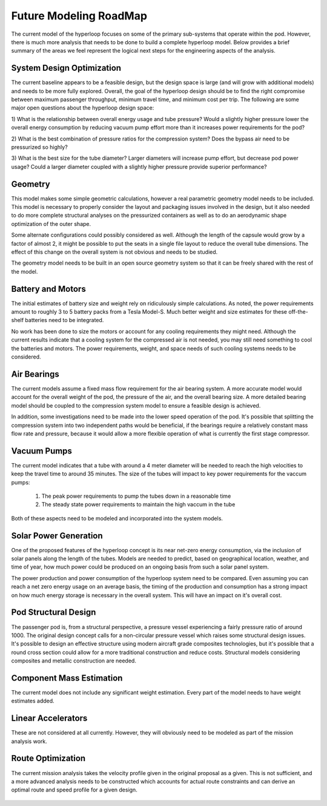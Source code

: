 ============================
Future Modeling RoadMap
============================

The current model of the hyperloop focuses on some of the primary sub-systems that operate within the pod. 
However, there is much more analysis that needs to be done to build a complete hyperloop model. Below provides 
a brief summary of the areas we feel represent the logical next steps for the engineering aspects of the analysis. 

-----------------------------
System Design Optimization
-----------------------------

The current baseline appears to be a feasible design, but the design space is large (and will grow with additional 
models) and needs to be more fully explored. Overall, the goal of the hyperloop design should be to find the right 
compromise between maximum passenger throughput, minimum travel time, and minimum cost per trip. The following are 
some major open questions about the hyperloop design space: 

1) What is the relationship between overall energy usage and tube pressure? Would a slightly higher pressure lower 
the overall energy consumption by reducing vacuum pump effort more than it increases power requirements for the pod? 

2) What is the best combination of pressure ratios for the compression system? Does the bypass air need to be 
pressurized so highly? 

3) What is the best size for the tube diameter? Larger diameters will increase pump effort, but decrease pod power 
usage? Could a larger diameter coupled with a slightly higher pressure provide superior performance? 

------------------------------
Geometry 
------------------------------
This model makes some simple geometric calculations, however a real parametric geometry model 
needs to be included. This model is necessary to properly consider the layout and packaging issues
involved in the design, but it also needed to do more complete structural analyses on the  
pressurized containers as well as to do an aerodynamic shape optimization of the outer shape. 

Some alternate configurations could possibly considered as well. Although the length of the capsule 
would grow by a factor of almost 2, it might be possible to put the seats in a single file 
layout to reduce the overall tube dimensions. The effect of this change on the overall system 
is not obvious and needs to be studied. 

The geometry model needs to be built in an open source geometry system so that it can be freely 
shared with the rest of the model.


-----------------------------
Battery and Motors 
-----------------------------

The initial estimates of battery size and weight rely on ridiculously simple calculations. As noted, the power requirements 
amount to roughly 3 to 5 battery packs from a Tesla Model-S. Much better weight and size estimates for these off-the-shelf 
batteries need to be integrated. 

No work has been done to size the motors or account for any cooling requirements they might need. Although the current results 
indicate that a cooling system for the compressed air is not needed, you may still need something to cool the batteries and motors. 
The power requirements, weight, and space needs of such cooling systems needs to be considered. 


-----------------------------
Air Bearings
-----------------------------

The current models assume a fixed mass flow requirement for the air bearing system. A more accurate model would account 
for the overall weight of the pod, the pressure of the air, and the overall bearing size. A more detailed bearing model 
should be coupled to the compression system model to ensure a feasible design is achieved. 

In addition, some investigations need to be made into the lower speed operation of the pod. It's possible that splitting 
the compression system into two independent paths would be beneficial, if the bearings require a relatively constant mass 
flow rate and pressure, because it would allow a more flexible operation of what is currently the first stage compressor. 


-----------------------------
Vacuum Pumps
-----------------------------

The current model indicates that a tube with around a 4 meter diameter will be needed to reach
the high velocities to keep the travel time to around 35 minutes. The size of the tubes will 
impact to key power requirements for the vaccum pumps: 

    #. The peak power requirements to pump the tubes down in a reasonable time
    #. The steady state power requirements to maintain the high vaccum in the tube

Both of these aspects need to be modeled and incorporated into the system models. 

-----------------------------
Solar Power Generation
-----------------------------

One of the proposed features of the hyperloop concept is its near net-zero energy 
consumption, via the inclusion of solar panels along the length of the tubes. 
Models are needed to predict, based on geographical location, weather, and time of year, 
how much power could be produced on an ongoing basis from such a solar panel system. 

The power production and power consumption of the hyperloop system need to be compared. 
Even assuming you can reach a net zero energy usage on an average basis, the timing of the 
production and consumption has a strong impact on how much energy storage is necessary in 
the overall system. This will have an impact on it's overall cost. 

-----------------------------
Pod Structural Design
-----------------------------

The passenger pod is, from a structural perspective, a pressure vessel experiencing a fairly 
pressure ratio of around 1000. The original design concept calls for a non-circular pressure
vessel which raises some structural design issues. It's possible to design an effective structure
using modern aircraft grade composites technologies, but it's possible that a round cross section 
could allow for a more traditional construction and reduce costs. Structural models considering 
composites and metallic construction are needed. 

-----------------------------
Component Mass Estimation
-----------------------------

The current model does not include any significant weight estimation. Every part of the model 
needs to have weight estimates added. 

-----------------------------
Linear Accelerators
-----------------------------

These are not considered at all currently. However, they will obviously need to be modeled 
as part of the mission analysis work. 

-----------------------------
Route Optimization
-----------------------------

The current mission analysis takes the velocity profile given in the original proposal as a
given. This is not sufficient, and a more advanced analysis needs to be constructed which 
accounts for actual route constraints and can derive an optimal route and speed profile for 
a given design. 


.. figure:: images/velocity_profile.png
   :align: center
   :alt: hyperloop velocity profile
